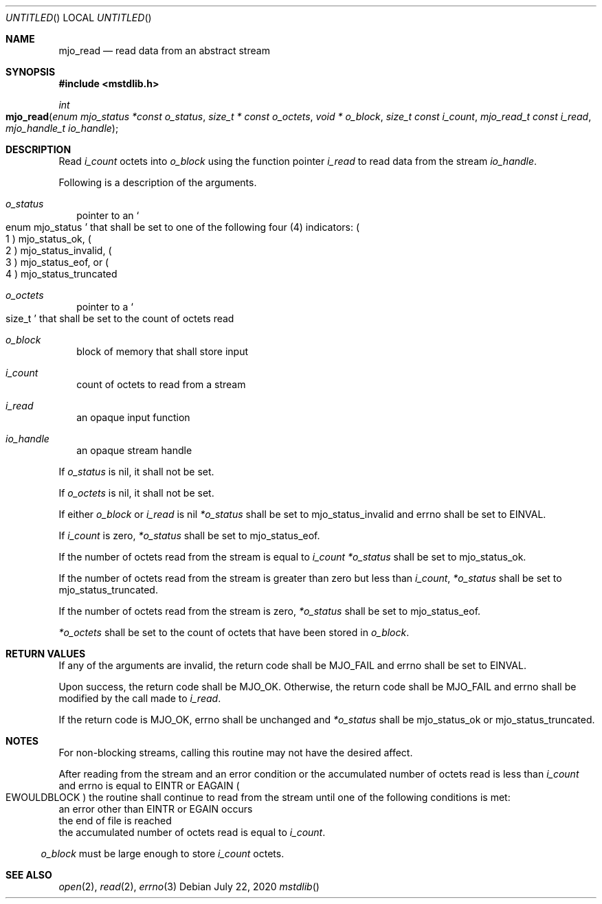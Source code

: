 .\"  Copyright (c) 2020 Mark J. Olesen
.\"
.\"  CC BY 4.0
.\"
.\"  This file is licensed under the Creative Commons Attribution 4.0 
.\"  International license.
.\"
.\"  You are free to:
.\"
.\"    Share --- copy and redistribute the material in any medium or format
.\" 
.\"    Adapt --- remix, transform, and build upon the material for any purpose,
.\"              even commercially
.\"
.\"  Under the following terms:
.\"
.\"    Attribution --- You must give appropriate credit, provide a link
.\"                    to the license, and indicate if changes were made. You
.\"                    may do so in any reasonable manner, but not in any way
.\"                    that suggests the licensor endorses you or your use.
.\"
.\"   Full text of this license can be found in 
.\"   '${MJO_HOME}/licenses/CC-BY-SA-4.0'or visit 
.\"   'http://creativecommons.org/licenses/by/4.0/' or send a letter 
.\"   to Creative Commons, PO Box 1866, Mountain View, CA 94042, USA.
.\"
.\"  This file is part of mjo library
.\"
.Dd July 22, 2020
.Os
.Dt mstdlib
.Sh NAME
.Nm mjo_read
.Nd read data from an abstract stream
.Sh SYNOPSIS
.In mstdlib.h
.Ft int
.Fo mjo_read
.Fa "enum mjo_status *const o_status"
.Fa "size_t * const o_octets"
.Fa "void * o_block"
.Fa "size_t const i_count"
.Fa "mjo_read_t const i_read"
.Fa "mjo_handle_t io_handle"
.Fc
.Sh DESCRIPTION
Read 
.Fa i_count
octets into
.Fa o_block
using the function pointer
.Fa i_read
to read data from the stream 
.Fa io_handle .
.Pp
Following is a description of the arguments.
.Bl -tag -width 5
.It Fa o_status
pointer to an 
.So enum mjo_status Sc 
that shall be set to one of the following four (4) indicators:
.Po 1 Pc
.Er mjo_status_ok , 
.Po 2 Pc
.Er mjo_status_invalid , 
.Po 3 Pc
.Er mjo_status_eof ,
or
.Po 4 Pc
.Er mjo_status_truncated
.It Fa o_octets
pointer to a 
.So size_t Sc 
that shall be set to the count of octets read
.It Fa o_block
block of memory that shall store input
.It Fa i_count
count of octets to read from a stream 
.It Fa i_read
an opaque input function
.It Fa io_handle
an opaque stream handle 
.El
.Pp
If
.Fa o_status
is nil, it shall not be set.
.Pp
If 
.Fa o_octets
is nil, it shall not be set. 
.Pp
If either
.Fa o_block
or 
.Fa i_read
is nil
.Fa *o_status
shall be set to 
.Er mjo_status_invalid
and
.Er errno
shall be set to
.Er EINVAL .
.Pp
If 
.Fa i_count
is zero, 
.Fa *o_status
shall be set to 
.Er mjo_status_eof .
.Pp
If the number of octets read from the stream is equal to
.Fa i_count
.Fa *o_status
shall be set to
.Er mjo_status_ok .
.Pp
If the number of octets read from the stream is greater than zero
but less than 
.Fa i_count ,
.Fa *o_status
shall be set to
.Er mjo_status_truncated .
.Pp 
If the number of octets read from the stream is zero,
.Fa *o_status
shall be set to
.Er mjo_status_eof .
.Pp
.Fa *o_octets 
shall be set to the count of octets that have been stored in 
.Fa o_block .
.Sh RETURN VALUES
If any of the arguments are invalid, the return code shall be
.Er MJO_FAIL
and errno shall be set to
.Er EINVAL .
.Pp
Upon success, the return code shall be
.Er MJO_OK .
Otherwise, the return code shall be 
.Er MJO_FAIL 
and errno shall be modified by the call made to 
.Fa i_read .
.Pp
If the return code is
.Er MJO_OK ,
.Er errno
shall be unchanged and
.Fa *o_status
shall be 
.Er mjo_status_ok
or
.Er mjo_status_truncated .
.Sh NOTES
.Pp
For non-blocking streams, calling this routine may not have
the desired affect.
.Pp
After reading from the stream and an error condition or
the accumulated number of octets read is less than 
.Fa i_count
and errno is equal to
.Er EINTR
or
.Er EAGAIN
.Po Er EWOULDBLOCK Pc
the routine shall continue to read from the stream until
one of the following conditions is met:
.Bl -type bullet
.It
an error other than 
.Er EINTR
or
.Er EGAIN
occurs
.It
the end of file is reached
.It
the accumulated number of octets read is equal to
.Fa i_count .
.El
.Pp
.Fa o_block
must be large enough to store
.Fa i_count
octets.
.Sh SEE ALSO
.Xr open 2 ,
.Xr read 2 , 
.Xr errno 3
